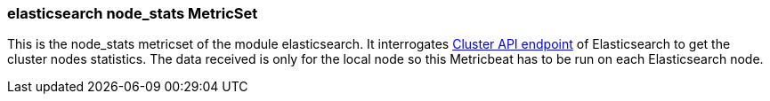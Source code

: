 === elasticsearch node_stats MetricSet

This is the node_stats metricset of the module elasticsearch. It interrogates
https://www.elastic.co/guide/en/elasticsearch/reference/master/cluster-nodes-stats.html[Cluster API endpoint] of
Elasticsearch to get the cluster nodes statistics. The data received is only for the local node so this Metricbeat has
to be run on each Elasticsearch node.
